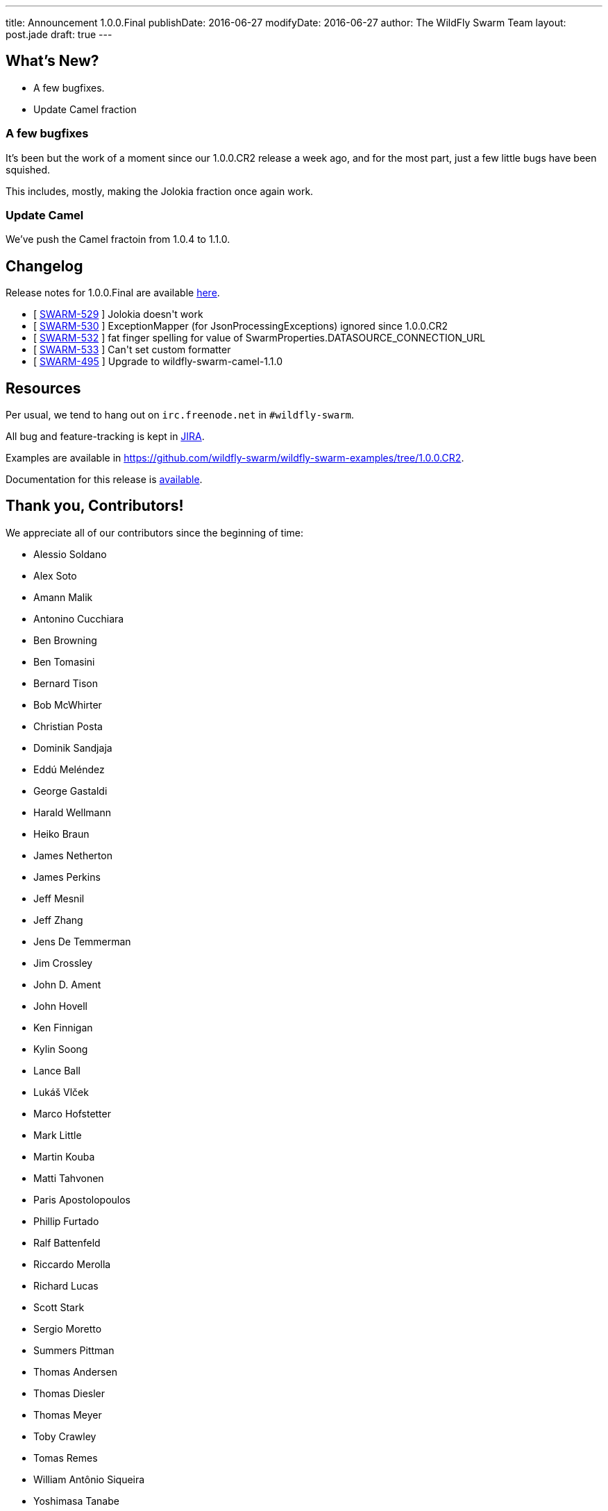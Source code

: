 ---
title: Announcement 1.0.0.Final
publishDate: 2016-06-27
modifyDate: 2016-06-27
author: The WildFly Swarm Team
layout: post.jade
draft: true
---

== What's New?

* A few bugfixes.
* Update Camel fraction

++++
<!-- more -->
++++

=== A few bugfixes

It's been but the work of a moment since our 1.0.0.CR2 release a week ago,
and for the most part, just a few little bugs have been squished.

This includes, mostly, making the Jolokia fraction once again work.

=== Update Camel

We've push the Camel fractoin from 1.0.4 to 1.1.0.

== Changelog

Release notes for 1.0.0.Final are available https://issues.jboss.org/secure/ConfigureReport.jspa?versions=12330910&versions=12330857&versions=12330936&versions=12330915&sections=all&style=html&selectedProjectId=12317020&reportKey=org.jboss.labs.jira.plugin.release-notes-report-plugin%3Areleasenotes&Next=Next[here].

++++
<ul>
  <li>[ <a href="https://issues.jboss.org/browse/SWARM-529">SWARM-529</a> ] Jolokia doesn't work</li>
  <li>[ <a href="https://issues.jboss.org/browse/SWARM-530">SWARM-530</a> ] ExceptionMapper (for JsonProcessingExceptions) ignored since 1.0.0.CR2</li>
  <li>[ <a href="https://issues.jboss.org/browse/SWARM-532">SWARM-532</a> ] fat finger spelling for value of SwarmProperties.DATASOURCE_CONNECTION_URL</li>
  <li>[ <a href="https://issues.jboss.org/browse/SWARM-533">SWARM-533</a> ] Can't set custom formatter </li>
  <li>[ <a href="https://issues.jboss.org/browse/SWARM-495">SWARM-495</a> ] Upgrade to wildfly-swarm-camel-1.1.0</li>
</ul>
++++

== Resources

Per usual, we tend to hang out on `irc.freenode.net` in `#wildfly-swarm`.

All bug and feature-tracking is kept in http://issues.jboss.org/browse/SWARM[JIRA].

Examples are available in https://github.com/wildfly-swarm/wildfly-swarm-examples/tree/1.0.0.CR2.

Documentation for this release is http://wildfly-swarm.io/documentation/1-0-0-CR2[available].

== Thank you, Contributors!

We appreciate all of our contributors since the beginning of time:

- Alessio Soldano
- Alex Soto
- Amann Malik
- Antonino Cucchiara
- Ben Browning
- Ben Tomasini
- Bernard Tison
- Bob McWhirter
- Christian Posta
- Dominik Sandjaja
- Eddú Meléndez
- George Gastaldi
- Harald Wellmann
- Heiko Braun
- James Netherton
- James Perkins
- Jeff Mesnil
- Jeff Zhang
- Jens De Temmerman
- Jim Crossley
- John D. Ament
- John Hovell
- Ken Finnigan
- Kylin Soong
- Lance Ball
- Lukáš Vlček
- Marco Hofstetter
- Mark Little
- Martin Kouba
- Matti Tahvonen
- Paris Apostolopoulos
- Phillip Furtado
- Ralf Battenfeld
- Riccardo Merolla
- Richard Lucas
- Scott Stark
- Sergio Moretto
- Summers Pittman
- Thomas Andersen
- Thomas Diesler
- Thomas Meyer
- Toby Crawley
- Tomas Remes
- William Antônio Siqueira
- Yoshimasa Tanabe
- Arun Gupta
- Helio Frota
- Yoshimasa Tanabe
- John Clingan
- Philippe Fichet
- Sassko
- Thomas Andersen
